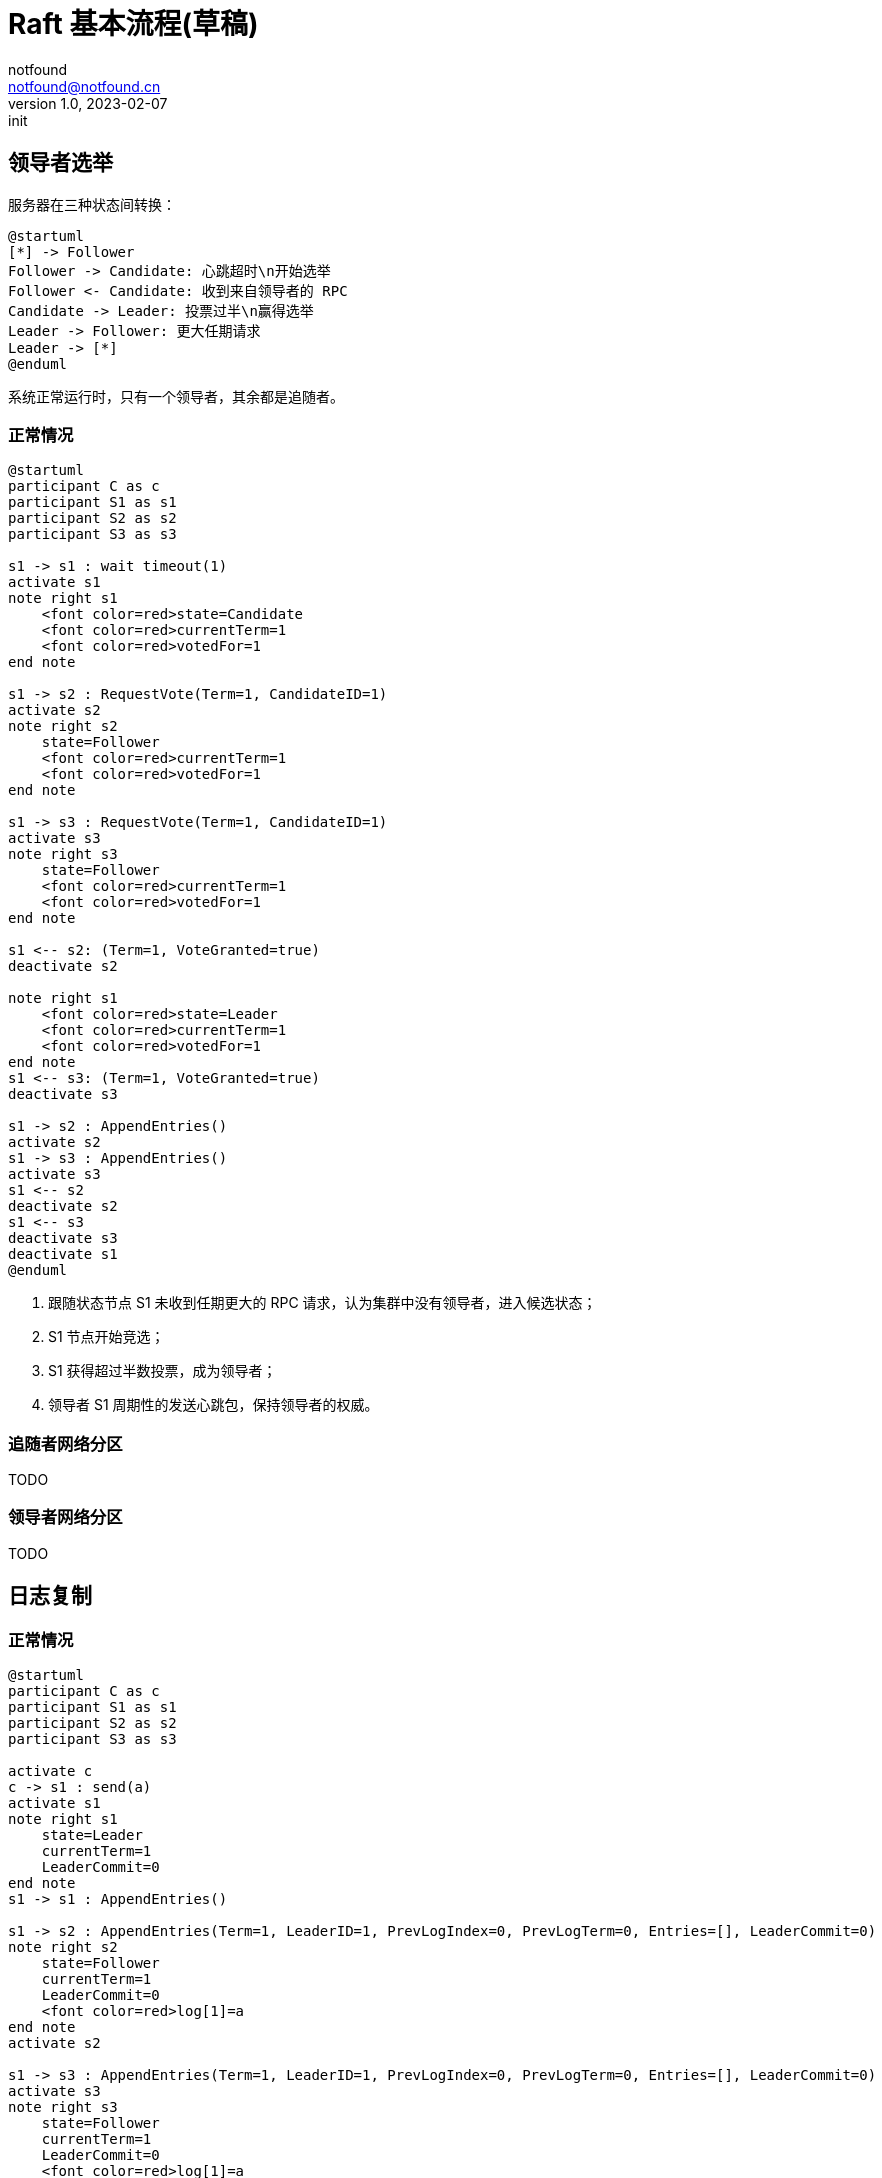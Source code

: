 = Raft 基本流程(草稿)
notfound <notfound@notfound.cn>
1.0, 2023-02-07: init

:page-slug: distribution-raft
:page-category: distribution

== 领导者选举

服务器在三种状态间转换：

[source,plantuml]
----
@startuml
[*] -> Follower
Follower -> Candidate: 心跳超时\n开始选举
Follower <- Candidate: 收到来自领导者的 RPC
Candidate -> Leader: 投票过半\n赢得选举
Leader -> Follower: 更大任期请求
Leader -> [*]
@enduml
----

系统正常运行时，只有一个领导者，其余都是追随者。

=== 正常情况

[source,plantuml]
----
@startuml
participant C as c
participant S1 as s1
participant S2 as s2
participant S3 as s3

s1 -> s1 : wait timeout(1)
activate s1
note right s1
    <font color=red>state=Candidate
    <font color=red>currentTerm=1
    <font color=red>votedFor=1
end note

s1 -> s2 : RequestVote(Term=1, CandidateID=1)
activate s2
note right s2
    state=Follower
    <font color=red>currentTerm=1
    <font color=red>votedFor=1
end note

s1 -> s3 : RequestVote(Term=1, CandidateID=1)
activate s3
note right s3
    state=Follower
    <font color=red>currentTerm=1
    <font color=red>votedFor=1
end note

s1 <-- s2: (Term=1, VoteGranted=true)
deactivate s2

note right s1
    <font color=red>state=Leader
    <font color=red>currentTerm=1
    <font color=red>votedFor=1
end note
s1 <-- s3: (Term=1, VoteGranted=true)
deactivate s3

s1 -> s2 : AppendEntries()
activate s2
s1 -> s3 : AppendEntries()
activate s3
s1 <-- s2
deactivate s2
s1 <-- s3
deactivate s3
deactivate s1
@enduml
----
1. 跟随状态节点 S1 未收到任期更大的 RPC 请求，认为集群中没有领导者，进入候选状态；
2. S1 节点开始竞选；
3. S1 获得超过半数投票，成为领导者；
4. 领导者 S1 周期性的发送心跳包，保持领导者的权威。

=== 追随者网络分区

TODO

=== 领导者网络分区

TODO

== 日志复制

=== 正常情况

[source,plantuml]
----
@startuml
participant C as c
participant S1 as s1
participant S2 as s2
participant S3 as s3

activate c
c -> s1 : send(a)
activate s1
note right s1
    state=Leader
    currentTerm=1
    LeaderCommit=0
end note
s1 -> s1 : AppendEntries()

s1 -> s2 : AppendEntries(Term=1, LeaderID=1, PrevLogIndex=0, PrevLogTerm=0, Entries=[], LeaderCommit=0)
note right s2
    state=Follower
    currentTerm=1
    LeaderCommit=0
    <font color=red>log[1]=a
end note
activate s2

s1 -> s3 : AppendEntries(Term=1, LeaderID=1, PrevLogIndex=0, PrevLogTerm=0, Entries=[], LeaderCommit=0)
activate s3
note right s3
    state=Follower
    currentTerm=1
    LeaderCommit=0
    <font color=red>log[1]=a
end note
s1 <-- s2 : (Term=1, Success=true)
deactivate s2

note right s1
    state=Leader
    currentTerm=1
    <font color=red>LeaderCommit=1
end note
c <-- s1
s1 <-- s3 : (Term=1, Success=true)
deactivate s3
deactivate s1


c -> s1 : send(b)
activate s1
s1 -> s1 : AppendEntries()
s1 -> s2 : AppendEntries(Term=1, LeaderID=1, PrevLogIndex=0, PrevLogTerm=0, Entries=[], LeaderCommit=0)
activate s2
note right s2
    state=Follower
    currentTerm=1
    <font color=red>LeaderCommit=1
end note

s1 -> s3 : AppendEntries(Term=1, LeaderID=1, PrevLogIndex=0, PrevLogTerm=0, Entries=[], LeaderCommit=0)
activate s3
note right s3
    state=Follower
    currentTerm=1
    <font color=red>LeaderCommit=1
end note
s1 <-- s2 : (Term=1, Success=true)
deactivate s2
note right s1
    state=Leader
    currentTerm=1
    <font color=red>LeaderCommit=2
end note
s1 <-- s3 : (Term=1, Success=true)
deactivate s3
c <-- s1
deactivate s1

c -> s1 : send(c)
activate s1
s1 -> s1 : AppendEntries()
s1 -> s2 : AppendEntries(Term=1, LeaderID=1, PrevLogIndex=2, PrevLogTerm=1, LeaderCommit=2)
activate s2
note right s2
    state=Follower
    currentTerm=1
    <font color=red>LeaderCommit=2
end note

s1 -> s3 : AppendEntries(Term=1, LeaderID=1, PrevLogIndex=2, PrevLogTerm=1, LeaderCommit=2)
activate s3
note right s3
    state=Follower
    currentTerm=1
    <font color=red>LeaderCommit=2
end note
s1 <-- s2 : (Term=1, Success=true)
deactivate s2
note right s1
    state=Leader
    currentTerm=1
    <font color=red>LeaderCommit=3
end note
s1 <-- s3 : (Term=1, Success=true)
deactivate s3
c <-- s1
deactivate s1
deactivate c
@enduml
----

=== 追随者网络分区

[source,plantuml]
----
@startuml
participant C as c
participant S1 as s1
participant S2 as s2
participant S3 as s3

c -> s1 : send(d)
activate s1
s1 -> s1 : AppendEntries()
s1 -> s2 : AppendEntries(Term=1, LeaderID=1, PrevLogIndex=3, PrevLogTerm=1, LeaderCommit=3)
activate s2
note right s2
    state=Follower
    currentTerm=1
    <font color=red>LeaderCommit=3
end note
s1 <-- s2 : (Term=1, Success=true)
deactivate s2
c <-- s1
deactivate s1
note right s1
    state=Leader
    currentTerm=1
    <font color=red>LeaderCommit=4
end note

c -> s1 : send(e)
activate s1
s1 -> s1 : AppendEntries()
s1 -> s2 : AppendEntries(Term=1, LeaderID=1, PrevLogIndex=4, PrevLogTerm=1, LeaderCommit=4)
activate s2
note right s2
    state=Follower
    currentTerm=1
    <font color=red>LeaderCommit=4
end note
s1 <-- s2 : (Term=1, Success=true)
deactivate s2
c <-- s1
deactivate s1
note right s1
    state=Leader
    currentTerm=1
    <font color=red>LeaderCommit=5
end note

c -> s1 : send(f)
activate s1
s1 -> s1 : AppendEntries()
s1 -> s2 : AppendEntries(Term=1, LeaderID=1, PrevLogIndex=5, PrevLogTerm=1, LeaderCommit=5)
activate s2
note right s2
    state=Follower
    currentTerm=1
    <font color=red>LeaderCommit=5
end note
s1 <-- s2 : (Term=1, Success=true)
deactivate s2
c <-- s1
note right s1
    state=Leader
    currentTerm=1
    <font color=red>LeaderCommit=6
end note

s1 -> s3 : AppendEntries(Term=1, LeaderID=1, PrevLogIndex=5, PrevLogTerm=1, LeaderCommit=6)
activate s3
s1 <-- s3 : (Term=1, Success=false)
deactivate s3
s1 -> s3 : AppendEntries(Term=1, LeaderID=1, PrevLogIndex=4, PrevLogTerm=1, LeaderCommit=6)
activate s3
s1 <-- s3 : (Term=1, Success=false)
deactivate s3
s1 -> s3 : AppendEntries(Term=1, LeaderID=1, PrevLogIndex=3, PrevLogTerm=1, LeaderCommit=6)
activate s3
note right s3
    state=Leader
    currentTerm=1
    <font color=red>LeaderCommit=4
end note
s1 <-- s3 : (Term=1, Success=true)
deactivate s3

s1 -> s3 : AppendEntries(Term=1, LeaderID=1, PrevLogIndex=4, PrevLogTerm=1, LeaderCommit=6)
activate s3
note right s3
    state=Leader
    currentTerm=1
    <font color=red>LeaderCommit=5
end note
s1 <-- s3 : (Term=1, Success=true)
deactivate s3

s1 -> s3 : AppendEntries(Term=1, LeaderID=1, PrevLogIndex=5, PrevLogTerm=1, LeaderCommit=6)
activate s3
note right s3
    state=Leader
    currentTerm=1
    <font color=red>LeaderCommit=6
end note
s1 <-- s3 : (Term=1, Success=true)
deactivate s3

deactivate s1

@enduml
----

=== 领导者网络分区

TODO

== 参考

* https://book.douban.com/subject/35794814/[《深入理解分布式系统》]
* https://raft.github.io/
* https://zhuanlan.zhihu.com/p/32052223
